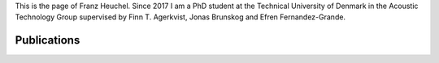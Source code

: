 .. title: About
.. slug: about
.. date: 2018-05-29 11:21:00 UTC+02:00
.. tags: 
.. category: 
.. link: 
.. description: 
.. type: text

This is the page of Franz Heuchel. Since 2017 I am a PhD student at the Technical University of Denmark in the Acoustic Technology Group supervised by Finn T. Agerkvist, Jonas Brunskog and Efren Fernandez-Grande.

Publications
------------

.. publication_list:: my-publications.bib
	:detail_page_dir:
	:highlight_author: Franz M. Heuchel